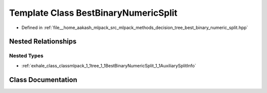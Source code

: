 .. _exhale_class_classmlpack_1_1tree_1_1BestBinaryNumericSplit:

Template Class BestBinaryNumericSplit
=====================================

- Defined in :ref:`file__home_aakash_mlpack_src_mlpack_methods_decision_tree_best_binary_numeric_split.hpp`


Nested Relationships
--------------------


Nested Types
************

- :ref:`exhale_class_classmlpack_1_1tree_1_1BestBinaryNumericSplit_1_1AuxiliarySplitInfo`


Class Documentation
-------------------


.. doxygenclass:: mlpack::tree::BestBinaryNumericSplit
   :members:
   :protected-members:
   :undoc-members: